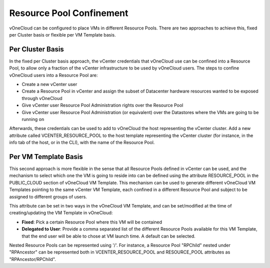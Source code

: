 .. _resource_pool:

================================================================================
Resource Pool Confinement
================================================================================

vOneCloud can be configured to place VMs in different Resource Pools. There are two approaches to achieve this, fixed per Cluster basis or flexible per VM Template basis.

Per Cluster Basis
-----------------

In the fixed per Cluster basis approach, the vCenter credentials that vOneCloud use can be confined into a Resource Pool, to allow only a fraction of the vCenter infrastructure to be used by vOneCloud users. The steps to confine vOneCloud users into a Resource Pool are:

- Create a new vCenter user
- Create a Resource Pool in vCenter and assign the subset of Datacenter hardware resources wanted to be exposed through vOneCloud
- Give vCenter user Resource Pool Administration rights over the Resource Pool
- Give vCenter user Resource Pool Administration (or equivalent) over the Datastores where the VMs are going to be running on

Afterwards, these credentials can be used to add to vOneCloud the host representing the vCenter cluster. Add a new attribute called VCENTER_RESOURCE_POOL to the host template representing the vCenter cluster (for instance, in the info tab of the host, or in the CLI), with the name of the Resource Pool.

.. image:: /images/vcenter_rp.png
   :width: 90%
   :align: center

Per VM Template Basis
---------------------

This second approach is more flexible in the sense that all Resource Pools defined in vCenter can be used, and the mechanism to select which one the VM is going to reside into can be defined using the attribute RESOURCE_POOL in the PUBLIC_CLOUD section of vOneCloud VM Template. This mechanism can be used to generate different vOneCloud VM Templates pointing to the same vCenter VM Template, each confined in a different Resource Pool and subject to be assigned to different groups of users.

This attribute can be set in two ways in the vOneCloud VM Template, and can be set/modified at the time of creating/updating the VM Template in vOneCloud:

* **Fixed**: Pick a certain Resource Pool where this VM will be contained
* **Delegated to User**: Provide a comma separated list of the different Resource Pools available for this VM Template, that the end user will be able to chose at VM launch time. A default can be selected.


.. image:: /images/select_rp_vm_template_update.png
   :width: 90%
   :align: center

Nested Resource Pools can be represented using '/'. For instance, a Resource Pool "RPChild" nested under "RPAncestor" can be represented both in VCENTER_RESOURCE_POOL and RESOURCE_POOL attributes as "RPAncestor/RPChild".


